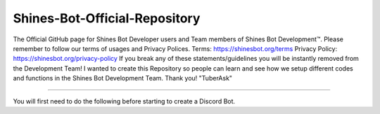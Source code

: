 Shines-Bot-Official-Repository
-----------
The Official GitHub page for Shines Bot Developer users and Team members of Shines Bot Development™️.
Please remember to follow our terms of usages and Privacy Polices.
Terms: https://shinesbot.org/terms
Privacy Policy: https://shinesbot.org/privacy-policy
If you break any of these statements/guidelines you will be instantly removed from the Development Team! I wanted to create this Repository so people can learn and see how we setup different codes and functions in the Shines Bot Development Team.
Thank you! "TuberAsk"

==========

.. image:: https://img.shields.io/badge/GitHub-Shines%20Bot-yellow
   :target: https://github.com/Shines-Bot
   :alt: Shines Bot Updated Versions

You will first need to do the following before starting to create a Discord Bot.

.. code:: sh
   pip -m install discord.py
